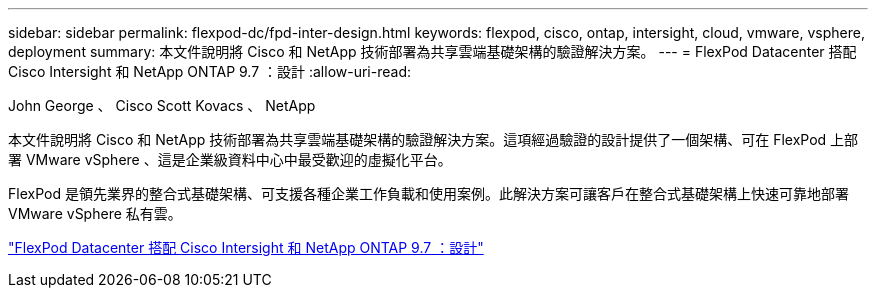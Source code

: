 ---
sidebar: sidebar 
permalink: flexpod-dc/fpd-inter-design.html 
keywords: flexpod, cisco, ontap, intersight, cloud, vmware, vsphere, deployment 
summary: 本文件說明將 Cisco 和 NetApp 技術部署為共享雲端基礎架構的驗證解決方案。 
---
= FlexPod Datacenter 搭配 Cisco Intersight 和 NetApp ONTAP 9.7 ：設計
:allow-uri-read: 


John George 、 Cisco Scott Kovacs 、 NetApp

[role="lead"]
本文件說明將 Cisco 和 NetApp 技術部署為共享雲端基礎架構的驗證解決方案。這項經過驗證的設計提供了一個架構、可在 FlexPod 上部署 VMware vSphere 、這是企業級資料中心中最受歡迎的虛擬化平台。

FlexPod 是領先業界的整合式基礎架構、可支援各種企業工作負載和使用案例。此解決方案可讓客戶在整合式基礎架構上快速可靠地部署 VMware vSphere 私有雲。

link:https://www.cisco.com/c/en/us/td/docs/unified_computing/ucs/UCS_CVDs/fp_dc_ontap_97_ucs_4_vmw_vs_67_U3_design.html["FlexPod Datacenter 搭配 Cisco Intersight 和 NetApp ONTAP 9.7 ：設計"^]

